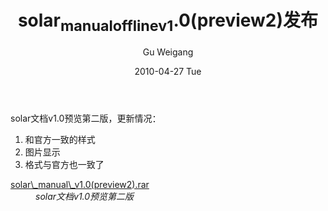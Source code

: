 #+TITLE: solar_manual_offline_v1.0(preview2)发布
#+AUTHOR: Gu Weigang
#+EMAIL: guweigang@outlook.com
#+DATE: 2010-04-27 Tue
#+URI: /blog/2010/04/27/solar-manual-offline-1_0_preview2-released/
#+KEYWORDS: 
#+TAGS: chm, solar, solar manual
#+LANGUAGE: zh_CN
#+OPTIONS: H:3 num:nil toc:nil \n:nil ::t |:t ^:nil -:nil f:t *:t <:t
#+DESCRIPTION: 

solar文档v1.0预览第二版，更新情况：
1. 和官方一致的样式
2. 图片显示
3. 格式与官方也一致了


-  [[http://solarphp.org.cn/styles/prosilver/imageset/icon_topic_attach.gif]] [[http://solarphp.org.cn/download/file.php?id=14][solar\_manual\_v1.0(preview2).rar]] :: /solar文档v1.0预览第二版/



